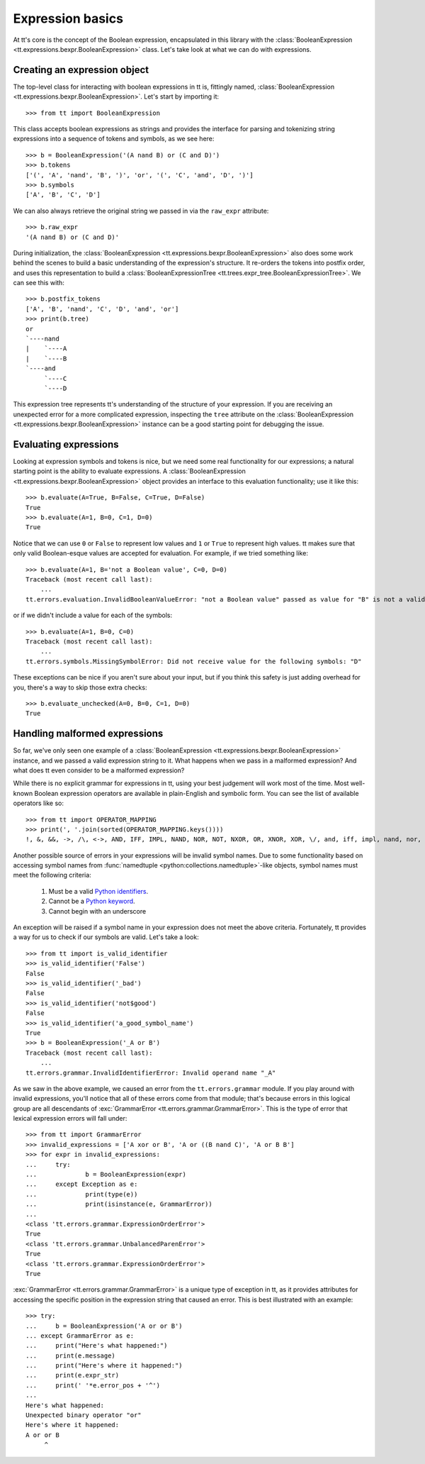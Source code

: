 =================
Expression basics
=================

At tt's core is the concept of the Boolean expression, encapsulated in this library with the :class:`BooleanExpression <tt.expressions.bexpr.BooleanExpression>` class. Let's take look at what we can do with expressions.


Creating an expression object
`````````````````````````````

The top-level class for interacting with boolean expressions in tt is, fittingly named, :class:`BooleanExpression <tt.expressions.bexpr.BooleanExpression>`. Let's start by importing it::

    >>> from tt import BooleanExpression

This class accepts boolean expressions as strings and provides the interface for parsing and tokenizing string expressions into a sequence of tokens and symbols, as we see here::

    >>> b = BooleanExpression('(A nand B) or (C and D)')
    >>> b.tokens
    ['(', 'A', 'nand', 'B', ')', 'or', '(', 'C', 'and', 'D', ')']
    >>> b.symbols
    ['A', 'B', 'C', 'D']

We can also always retrieve the original string we passed in via the ``raw_expr`` attribute::

    >>> b.raw_expr
    '(A nand B) or (C and D)'

During initialization, the :class:`BooleanExpression <tt.expressions.bexpr.BooleanExpression>` also does some work behind the scenes to build a basic understanding of the expression's structure. It re-orders the tokens into postfix order, and uses this representation to build a :class:`BooleanExpressionTree <tt.trees.expr_tree.BooleanExpressionTree>`. We can see this with::

    >>> b.postfix_tokens
    ['A', 'B', 'nand', 'C', 'D', 'and', 'or']
    >>> print(b.tree)
    or
    `----nand
    |    `----A
    |    `----B
    `----and
         `----C
         `----D

This expression tree represents tt's understanding of the structure of your expression. If you are receiving an unexpected error for a more complicated expression, inspecting the ``tree`` attribute on the :class:`BooleanExpression <tt.expressions.bexpr.BooleanExpression>` instance can be a good starting point for debugging the issue.


Evaluating expressions
``````````````````````

Looking at expression symbols and tokens is nice, but we need some real functionality for our expressions; a natural starting point is the ability to evaluate expressions. A :class:`BooleanExpression <tt.expressions.bexpr.BooleanExpression>` object provides an interface to this evaluation functionality; use it like this::

    >>> b.evaluate(A=True, B=False, C=True, D=False)
    True
    >>> b.evaluate(A=1, B=0, C=1, D=0)
    True

Notice that we can use ``0`` or ``False`` to represent low values and ``1`` or ``True`` to represent high values. tt makes sure that only valid Boolean-esque values are accepted for evaluation. For example, if we tried something like::

    >>> b.evaluate(A=1, B='not a Boolean value', C=0, D=0)
    Traceback (most recent call last):
        ...
    tt.errors.evaluation.InvalidBooleanValueError: "not a Boolean value" passed as value for "B" is not a valid Boolean value

or if we didn't include a value for each of the symbols::

    >>> b.evaluate(A=1, B=0, C=0)
    Traceback (most recent call last):
        ...
    tt.errors.symbols.MissingSymbolError: Did not receive value for the following symbols: "D"

These exceptions can be nice if you aren't sure about your input, but if you think this safety is just adding overhead for you, there's a way to skip those extra checks::

    >>> b.evaluate_unchecked(A=0, B=0, C=1, D=0)
    True


Handling malformed expressions
``````````````````````````````

So far, we've only seen one example of a :class:`BooleanExpression <tt.expressions.bexpr.BooleanExpression>` instance, and we passed a valid expression string to it. What happens when we pass in a malformed expression? And what does tt even consider to be a malformed expression?

While there is no explicit grammar for expressions in tt, using your best judgement will work most of the time. Most well-known Boolean expression operators are available in plain-English and symbolic form. You can see the list of available operators like so::

    >>> from tt import OPERATOR_MAPPING
    >>> print(', '.join(sorted(OPERATOR_MAPPING.keys())))
    !, &, &&, ->, /\, <->, AND, IFF, IMPL, NAND, NOR, NOT, NXOR, OR, XNOR, XOR, \/, and, iff, impl, nand, nor, not, nxor, or, xnor, xor, |, ||, ~

Another possible source of errors in your expressions will be invalid symbol names. Due to some functionality based on accessing symbol names from :func:`namedtuple <python:collections.namedtuple>`-like objects, symbol names must meet the following criteria:

    1. Must be a valid `Python identifiers`_.
    2. Cannot be a `Python keyword`_.
    3. Cannot begin with an underscore

An exception will be raised if a symbol name in your expression does not meet the above criteria. Fortunately, tt provides a way for us to check if our symbols are valid. Let's take a look::

    >>> from tt import is_valid_identifier
    >>> is_valid_identifier('False')
    False
    >>> is_valid_identifier('_bad')
    False
    >>> is_valid_identifier('not$good')
    False
    >>> is_valid_identifier('a_good_symbol_name')
    True
    >>> b = BooleanExpression('_A or B')
    Traceback (most recent call last):
        ...
    tt.errors.grammar.InvalidIdentifierError: Invalid operand name "_A"

As we saw in the above example, we caused an error from the ``tt.errors.grammar`` module. If you play around with invalid expressions, you'll notice that all of these errors come from that module; that's because errors in this logical group are all descendants of :exc:`GrammarError <tt.errors.grammar.GrammarError>`. This is the type of error that lexical expression errors will fall under::

    >>> from tt import GrammarError
    >>> invalid_expressions = ['A xor or B', 'A or ((B nand C)', 'A or B B']
    >>> for expr in invalid_expressions:
    ...     try:
    ...             b = BooleanExpression(expr)
    ...     except Exception as e:
    ...             print(type(e))
    ...             print(isinstance(e, GrammarError))
    ...
    <class 'tt.errors.grammar.ExpressionOrderError'>
    True
    <class 'tt.errors.grammar.UnbalancedParenError'>
    True
    <class 'tt.errors.grammar.ExpressionOrderError'>
    True


:exc:`GrammarError <tt.errors.grammar.GrammarError>` is a unique type of exception in tt, as it provides attributes for accessing the specific position in the expression string that caused an error. This is best illustrated with an example::

    >>> try:
    ...     b = BooleanExpression('A or or B')
    ... except GrammarError as e:
    ...     print("Here's what happened:")
    ...     print(e.message)
    ...     print("Here's where it happened:")
    ...     print(e.expr_str)
    ...     print(' '*e.error_pos + '^')
    ...
    Here's what happened:
    Unexpected binary operator "or"
    Here's where it happened:
    A or or B
         ^


.. _Python identifiers: https://docs.python.org/3/reference/lexical_analysis.html#identifiers
.. _Python keyword: https://docs.python.org/3/reference/lexical_analysis.html#keywords
